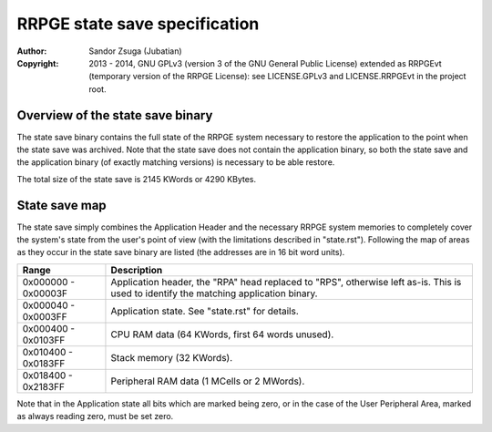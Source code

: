 
RRPGE state save specification
==============================================================================

:Author:    Sandor Zsuga (Jubatian)
:Copyright: 2013 - 2014, GNU GPLv3 (version 3 of the GNU General Public
            License) extended as RRPGEvt (temporary version of the RRPGE
            License): see LICENSE.GPLv3 and LICENSE.RRPGEvt in the project
            root.




Overview of the state save binary
------------------------------------------------------------------------------


The state save binary contains the full state of the RRPGE system necessary to
restore the application to the point when the state save was archived. Note
that the state save does not contain the application binary, so both the state
save and the application binary (of exactly matching versions) is necessary to
be able restore.

The total size of the state save is 2145 KWords or 4290 KBytes.




State save map
------------------------------------------------------------------------------


The state save simply combines the Application Header and the necessary RRPGE
system memories to completely cover the system's state from the user's point
of view (with the limitations described in "state.rst"). Following the map of
areas as they occur in the state save binary are listed (the addresses are in
16 bit word units).

+----------+-----------------------------------------------------------------+
| Range    | Description                                                     |
+==========+=================================================================+
| 0x000000 | Application header, the "RPA" head replaced to "RPS", otherwise |
| \-       | left as-is. This is used to identify the matching application   |
| 0x00003F | binary.                                                         |
+----------+-----------------------------------------------------------------+
| 0x000040 |                                                                 |
| \-       | Application state. See "state.rst" for details.                 |
| 0x0003FF |                                                                 |
+----------+-----------------------------------------------------------------+
| 0x000400 |                                                                 |
| \-       | CPU RAM data (64 KWords, first 64 words unused).                |
| 0x0103FF |                                                                 |
+----------+-----------------------------------------------------------------+
| 0x010400 |                                                                 |
| \-       | Stack memory (32 KWords).                                       |
| 0x0183FF |                                                                 |
+----------+-----------------------------------------------------------------+
| 0x018400 |                                                                 |
| \-       | Peripheral RAM data (1 MCells or 2 MWords).                     |
| 0x2183FF |                                                                 |
+----------+-----------------------------------------------------------------+

Note that in the Application state all bits which are marked being zero, or
in the case of the User Peripheral Area, marked as always reading zero, must
be set zero.
